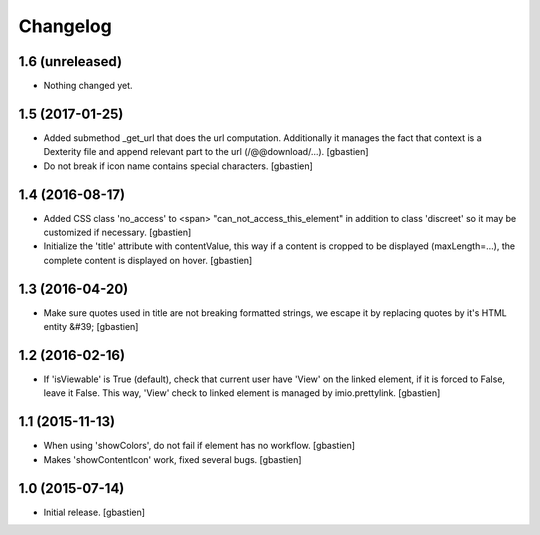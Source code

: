 Changelog
=========

1.6 (unreleased)
----------------

- Nothing changed yet.


1.5 (2017-01-25)
----------------

- Added submethod _get_url that does the url computation.
  Additionally it manages the fact that context is a Dexterity file and
  append relevant part to the url (/@@download/...).
  [gbastien]
- Do not break if icon name contains special characters.
  [gbastien]

1.4 (2016-08-17)
----------------

- Added CSS class 'no_access' to <span> "can_not_access_this_element"
  in addition to class 'discreet' so it may be customized if necessary.
  [gbastien]
- Initialize the 'title' attribute with contentValue, this way if a
  content is cropped to be displayed (maxLength=...), the complete content
  is displayed on hover.
  [gbastien]

1.3 (2016-04-20)
----------------

- Make sure quotes used in title are not breaking formatted strings,
  we escape it by replacing quotes by it's HTML entity &#39;
  [gbastien]

1.2 (2016-02-16)
----------------

- If 'isViewable' is True (default), check that current user have
  'View' on the linked element, if it is forced to False, leave it False.
  This way, 'View' check to linked element is managed by imio.prettylink.
  [gbastien]

1.1 (2015-11-13)
----------------

- When using 'showColors', do not fail if element has no workflow.
  [gbastien]
- Makes 'showContentIcon' work, fixed several bugs.
  [gbastien] 

1.0 (2015-07-14)
----------------

- Initial release.
  [gbastien]

